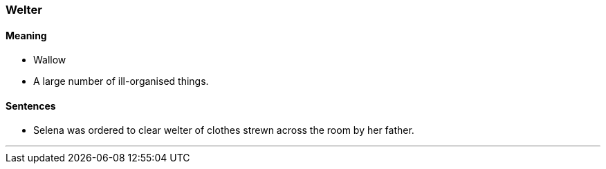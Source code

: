 === Welter

==== Meaning

* Wallow
* A large number of ill-organised things.

==== Sentences

* Selena was ordered to clear [.underline]#welter# of clothes strewn across the room by her father.

'''
